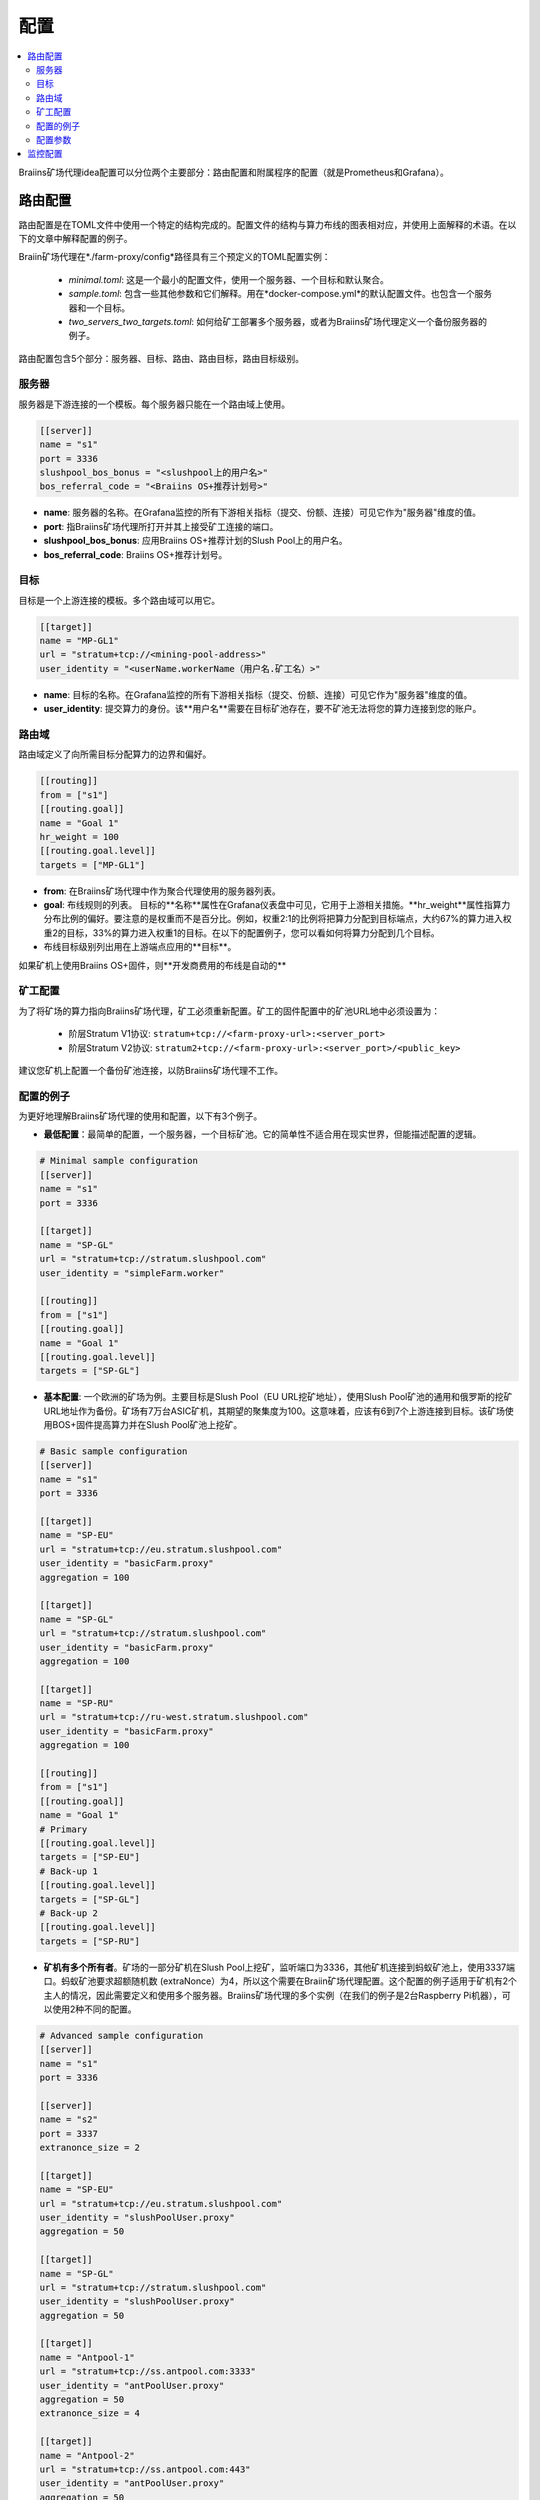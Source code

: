 
.. raw:: html

    <script>
      window.fwSettings={
      'widget_id':77000003511
      };
      !function(){if("function"!=typeof window.FreshworksWidget){var n=function(){n.q.push(arguments)};n.q=[],window.FreshworksWidget=n}}()
    </script>
    <script type='text/javascript' src='https://euc-widget.freshworks.com/widgets/77000003511.js' async defer></script>

#############
配置
#############

.. contents::
  :local:
  :depth: 2

Braiins矿场代理idea配置可以分位两个主要部分：路由配置和附属程序的配置（就是Prometheus和Grafana）。

*********************
路由配置
*********************

路由配置是在TOML文件中使用一个特定的结构完成的。配置文件的结构与算力布线的图表相对应，并使用上面解释的术语。在以下的文章中解释配置的例子。

Braiin矿场代理在*./farm-proxy/config*路径具有三个预定义的TOML配置实例：

  * *minimal.toml*: 这是一个最小的配置文件，使用一个服务器、一个目标和默认聚合。
  * *sample.toml*: 包含一些其他参数和它们解释。用在*docker-compose.yml*的默认配置文件。也包含一个服务器和一个目标。
  * *two_servers_two_targets.toml*: 如何给矿工部署多个服务器，或者为Braiins矿场代理定义一个备份服务器的例子。

路由配置包含5个部分：服务器、目标、路由、路由目标，路由目标级别。

.. raw:: html

  <iframe width="560" height="315" src="https://www.youtube-nocookie.com/embed/grZ3aQG9mHE" title="YouTube video player" frameborder="0" allow="accelerometer; autoplay; clipboard-write; encrypted-media; gyroscope; picture-in-picture" allowfullscreen></iframe>

服务器
======

服务器是下游连接的一个模板。每个服务器只能在一个路由域上使用。

.. code-block:: shell

      [[server]]
      name = "s1"
      port = 3336
      slushpool_bos_bonus = "<slushpool上的用户名>"
      bos_referral_code = "<Braiins OS+推荐计划号>"



* **name**: 服务器的名称。在Grafana监控的所有下游相关指标（提交、份额、连接）可见它作为"服务器"维度的值。
* **port**: 指Braiins矿场代理所打开并其上接受矿工连接的端口。
* **slushpool_bos_bonus**: 应用Braiins OS+推荐计划的Slush Pool上的用户名。
* **bos_referral_code**: Braiins OS+推荐计划号。
   
目标
======

目标是一个上游连接的模板。多个路由域可以用它。

.. code-block:: shell

      [[target]]
      name = "MP-GL1"
      url = "stratum+tcp://<mining-pool-address>"
      user_identity = "<userName.workerName（用户名.矿工名）>"

* **name**: 目标的名称。在Grafana监控的所有下游相关指标（提交、份额、连接）可见它作为"服务器"维度的值。
* **user_identity**: 提交算力的身份。该**用户名**需要在目标矿池存在，要不矿池无法将您的算力连接到您的账户。

路由域
==============

路由域定义了向所需目标分配算力的边界和偏好。

.. code-block:: shell

      [[routing]]
      from = ["s1"]
      [[routing.goal]]
      name = "Goal 1"
      hr_weight = 100
      [[routing.goal.level]]
      targets = ["MP-GL1"]

* **from**: 在Braiins矿场代理中作为聚合代理使用的服务器列表。
* **goal**: 布线规则的列表。 目标的**名称**属性在Grafana仪表盘中可见，它用于上游相关措施。**hr_weight**属性指算力分布比例的偏好。要注意的是权重而不是百分比。例如，权重2:1的比例将把算力分配到目标端点，大约67%的算力进入权重2的目标，33%的算力进入权重1的目标。在以下的配置例子，您可以看如何将算力分配到几个目标。
* 布线目标级别列出用在上游端点应用的**目标**。

如果矿机上使用Braiins OS+固件，则**开发商费用的布线是自动的**  

矿工配置
=====================

为了将矿场的算力指向Braiins矿场代理，矿工必须重新配置。矿工的固件配置中的矿池URL地中必须设置为：

 * 阶层Stratum V1协议: ``stratum+tcp://<farm-proxy-url>:<server_port>``
 * 阶层Stratum V2协议: ``stratum2+tcp://<farm-proxy-url>:<server_port>/<public_key>``

建议您矿机上配置一个备份矿池连接，以防Braiins矿场代理不工作。

配置的例子
======================

为更好地理解Braiins矿场代理的使用和配置，以下有3个例子。

* **最低配置**：最简单的配置，一个服务器，一个目标矿池。它的简单性不适合用在现实世界，但能描述配置的逻辑。

.. code-block:: shell

      # Minimal sample configuration
      [[server]]
      name = "s1"                                
      port = 3336

      [[target]]
      name = "SP-GL"
      url = "stratum+tcp://stratum.slushpool.com"
      user_identity = "simpleFarm.worker"

      [[routing]]
      from = ["s1"]
      [[routing.goal]]
      name = "Goal 1"
      [[routing.goal.level]]
      targets = ["SP-GL"]


* **基本配置**: 一个欧洲的矿场为例。主要目标是Slush Pool（EU URL挖矿地址），使用Slush Pool矿池的通用和俄罗斯的挖矿URL地址作为备份。矿场有7万台ASIC矿机，其期望的聚集度为100。这意味着，应该有6到7个上游连接到目标。该矿场使用BOS+固件提高算力并在Slush Pool矿池上挖矿。

.. code-block:: shell

      # Basic sample configuration
      [[server]]
      name = "s1"
      port = 3336

      [[target]]
      name = "SP-EU"
      url = "stratum+tcp://eu.stratum.slushpool.com"
      user_identity = "basicFarm.proxy"
      aggregation = 100

      [[target]]
      name = "SP-GL"
      url = "stratum+tcp://stratum.slushpool.com"
      user_identity = "basicFarm.proxy"
      aggregation = 100

      [[target]]
      name = "SP-RU"
      url = "stratum+tcp://ru-west.stratum.slushpool.com"
      user_identity = "basicFarm.proxy"
      aggregation = 100

      [[routing]]
      from = ["s1"]
      [[routing.goal]]
      name = "Goal 1"
      # Primary
      [[routing.goal.level]]
      targets = ["SP-EU"]
      # Back-up 1
      [[routing.goal.level]]
      targets = ["SP-GL"]
      # Back-up 2
      [[routing.goal.level]]
      targets = ["SP-RU"]

* **矿机有多个所有者**。矿场的一部分矿机在Slush Pool上挖矿，监听端口为3336，其他矿机连接到蚂蚁矿池上，使用3337端口。蚂蚁矿池要求超额随机数 (extraNonce）为4，所以这个需要在Braiin矿场代理配置。这个配置的例子适用于矿机有2个主人的情况，因此需要定义和使用多个服务器。Braiins矿场代理的多个实例（在我们的例子是2台Raspberry Pi机器），可以使用2种不同的配置。
   
.. code-block:: shell

      # Advanced sample configuration
      [[server]]
      name = "s1"
      port = 3336

      [[server]]
      name = "s2"
      port = 3337
      extranonce_size = 2

      [[target]]
      name = "SP-EU"
      url = "stratum+tcp://eu.stratum.slushpool.com"
      user_identity = "slushPoolUser.proxy"
      aggregation = 50

      [[target]]
      name = "SP-GL"
      url = "stratum+tcp://stratum.slushpool.com"
      user_identity = "slushPoolUser.proxy"
      aggregation = 50                                                      

      [[target]]
      name = "Antpool-1"
      url = "stratum+tcp://ss.antpool.com:3333"
      user_identity = "antPoolUser.proxy"
      aggregation = 50
      extranonce_size = 4

      [[target]]
      name = "Antpool-2"
      url = "stratum+tcp://ss.antpool.com:443"
      user_identity = "antPoolUser.proxy"
      aggregation = 50
      extranonce_size = 4

      [[routing]]
      from = ["s1","s2"]
      [[routing.goal]]
      name = "Goal SP"
      # Primary Slush Pool
      [[routing.goal.level]]
      targets = ["SP-EU"]
      # Back-up Slush Pool
      [[routing.goal.level]]
      targets = ["SP-GL"]
      #
      [[routing.goal]]
      name = "Goal Ant"
      # Primary Antpool
      [[routing.goal.level]]
      targets = ["Antpool-1"]
      # Back-up Antpool
      [[routing.goal.level]]
      targets = ["Antpool-2"]

* **矿池的多样化**。一个矿场使用1个Braiins矿场代理实例和1个服务器以及多个上游目标终端，将算力分配到3个矿池上，算力分配比例为100:80:20~约50%的算力分配到目标 "Goal SP"，40%的算力分配到目标 "Goal Ant"，10%分配到目标 "Goal BTC.com"。

.. code-block:: shell

      # Diversification of pools
      [[server]]
      name = "s1"
      port = 3336
      extranonce_size = 2

      [[target]]
      name = "SP-EU"
      url = "stratum+tcp://eu.stratum.slushpool.com"
      user_identity = "slushPoolUser.proxy"
      aggregation = 50

      [[target]]
      name = "SP-GL"
      url = "stratum+tcp://stratum.slushpool.com"
      user_identity = "slushPoolUser.proxy"
      aggregation = 50

      [[target]]
      name = "Antpool-1"
      url = "stratum+tcp://ss.antpool.com:3333"
      user_identity = "antUser.proxy"
      aggregation = 50
      extranonce_size = 4

      [[target]]
      name = "Antpool-2"
      url = "stratum+tcp://ss.antpool.com:443"
      user_identity = "antUser.proxy"
      aggregation = 50
      extranonce_size = 4

      [[target]]
      name = "BTCcom-1"
      url = "stratum+tcp://eu.ss.btc.com:1800"
      user_identity = "btcUser.proxy"
      aggregation = 50

      [[target]]
      name = "BTCcom-2"
      url = "stratum+tcp://eu.ss.btc.com:443"
      user_identity = "btcUser.proxy"
      aggregation = 50

      [[routing]]
      from = ["s1"]
      [[routing.goal]]
      name = "Goal SP"
      hr_weight = 100
      # Primary Slush Pool
      [[routing.goal.level]]
      targets = ["SP-EU"]
      # Back-up Slush Pool
      [[routing.goal.level]]
      targets = ["SP-GL"]
      #
      [[routing.goal]]
      name = "Goal Ant"
      hr_weight = 80
      # Primary Antpool
      [[routing.goal.level]]
      targets = ["Antpool-1"]
      # Back-up Antpool
      [[routing.goal.level]]
      targets = ["Antpool-2"]
      #
      [[routing.goal]]
      name = "Goal BTC.com"
      hr_weight = 20
      # Primary BTC.com
      [[routing.goal.level]]
      targets = ["BTCcom-1"]
      # Back-up BTC.com
      [[routing.goal.level]]
      targets = ["BTCcom-2"]

* **不同的矿场地点**。一家矿场在不同地点有多个物理挖矿箱或者建筑，该矿场在每个地点或每个挖矿箱使用一个Braiins矿场代理实例，在每个地点/挖矿箱有一个下游服务器和一个上游目标，有不同的矿工标识符，以分别每个地点/挖矿箱的算力。通过另一个Braiins矿场代理实例，可以将矿场代理分层连接起来，从单个容器的矿场代理中汇总算力。
   
配置参数
========================

在Braiins矿场配置中有强制性和可选性参数的列表。参数分配到相应的配置部分。

服务器
------

 * **name**: 串: 大小写敏感，最小长度为1 (强制的），服务器的名称，
 * **port**: 整数 (强制的)，专供Braiins矿场代理的端口，
 * **extranonce_size**: 整数 (可选的)，下游设备（ASIC）所提供的超额随机数，必须至少*target*的*extranonce_size*标值少2， 默认为 *4*，
 * **validates_hash_rate**: 布尔值 (真/假，可选的)， 代理是否需要验证来自下游的提交的参数， 默认为 *true*，
 * **use_empty_extranonce1**: 布尔值 (真/假，可选的)， 定义是否可以使用多一个字节的超额随机数（不是每个设备都支持这个）的参数，默认为 *false*,
 * **submission_rate**: real (可选的)，所需的下游提交率（矿工 → 代理）定义为每1秒的提交数量，默认为*0.2*（每5秒1次提交）。
 * **slushpool_bos_bonus**: 串: 大小写敏感，最小长度为0 (可选的), 适用于Braiins OS+推荐计划的Slush Pool用户名，
 * **bos_referral_code**: 串: 大小写敏感，最小长度为6 (可选的), 为获得优惠要提供全长的Braiins OS+推荐计划号。
   
目标
------

 * **name**: 串: 大小写敏感，最小长度为1 (强制的），目标终端的名称，
 * **url**: 串 (强制的), 矿池的挖矿URL地址，
 * **user_identity**: 串: 大小写敏感，最小长度为1 (强制的)，
 * **identity_pass_through**: 布尔值 (真/假，可选的)，将单个矿工身份传播到目标矿池上（向上游提交功能）， 默认为 *false*,
 * **extranonce_size**: 整数 (可选的)，向目标矿池所强制的超额随机数， 必须比*server*的*extranonce_size*标至少高2，默认为*6*（**一些矿池需要超额随机数至多4!: AntPool, Binance Pool, Luxor**）
 * **aggregation**: 整数 (可选的)，每上游连接聚合矿工（ASIC矿机）的数字，默认为*50*。
   
布线
-------

 * **name**: 串: 大小写敏感，最小长度为1 (强制的），布线域的名称。
 * **from**: 列表 (强制的)， 用作聚合代理的服务器的列表。
   
布线目标
------------

 * **name**: 串: 大小写敏感，最小长度为1 (强制的），布线目标的名称。
 * **hr_weight:** 整数 (可选的)，首选算力分布比例的权重。
   
布线目标级别
------------------

 * **targets**: 列表 (强制的)，在布线域中作为目标端点应用的目标列表。

**************************
监控配置
**************************

其他配置是在*docker-compose.yml*文件中预定义的，这是运行Braiins矿场代理作为多容器Docker堆栈的一个基本应用。这个配置文件的设计使它需要尽可能少的编辑。Docker-compose包括这些服务的配置:
 * **Prometheus**: 在**9090**端口运行，可以通过浏览器访问，例如 ``http://<your-host>:9090/``
 * **Node Exporter**: 在**9100**端口运行，可以通过浏览器访问，例如 ``http:/<your-host>:9100/``
 * **Grafana**: 在**3000**端口运行，可以通过浏览器访问，例如 ``http://<your-host>:3000/``

Grafana对于监控Braiins矿场代理的挖矿很重要。如果用户想为Grafana仪表盘建立自己的图表，Prometheus就很有用。Node Exporter是Prometheus数据库的操作系统和服务器指标的导出器。

.. 注意::

   The file *docker-compose.yml* refers to a configuration file **sample.toml** in the configuration of the farm-proxy container. If the farm operator has his own configuration file and wants to address it to the farm-proxy, sample.toml must be replaced by that file. Below you can see the farm-proxy configuration in the *docker-compose.yml.*

 *docker-compose.yml*文件指的是矿场代理容器配置中的一个配置**sample.toml*的文件。如果矿场经营者有自己的配置文件想用，那s需要用这个文件来代替sample.toml。下面你可以看到*docker-compose.yml.*中的矿场代理配置。

.. code-block:: shell

      farm-proxy:
      image: braiinssystems/farm-proxy:v1.0.0-rc4
      container_name: farm-proxy
      network_mode: "host"
      volumes:
      - "./config/sample.toml:/conf/farm_proxy.yml"
      environment:
      - CONF_PATH=/conf/farm_proxy.yml
      - RUST_LOG=debug
      - RUST_BACKTRACE=full
      restart: unless-stopped
      logging:
      driver: "json-file"
      options:
      max-size: "100m"
      max-file: "50"
      compress: "true"

